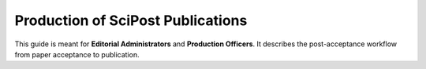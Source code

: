 .. Howto for publication production

Production of SciPost Publications
==================================

This guide is meant for **Editorial Administrators** and **Production Officers**. It describes the post-acceptance workflow from paper acceptance to publication.
